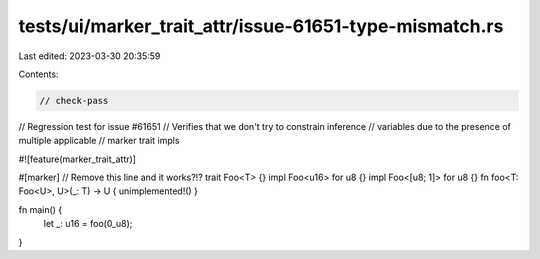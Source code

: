tests/ui/marker_trait_attr/issue-61651-type-mismatch.rs
=======================================================

Last edited: 2023-03-30 20:35:59

Contents:

.. code-block:: rs

    // check-pass
// Regression test for issue #61651
// Verifies that we don't try to constrain inference
// variables due to the presence of multiple applicable
// marker trait impls

#![feature(marker_trait_attr)]

#[marker] // Remove this line and it works?!?
trait Foo<T> {}
impl Foo<u16> for u8 {}
impl Foo<[u8; 1]> for u8 {}
fn foo<T: Foo<U>, U>(_: T) -> U { unimplemented!() }

fn main() {
    let _: u16 = foo(0_u8);
}


